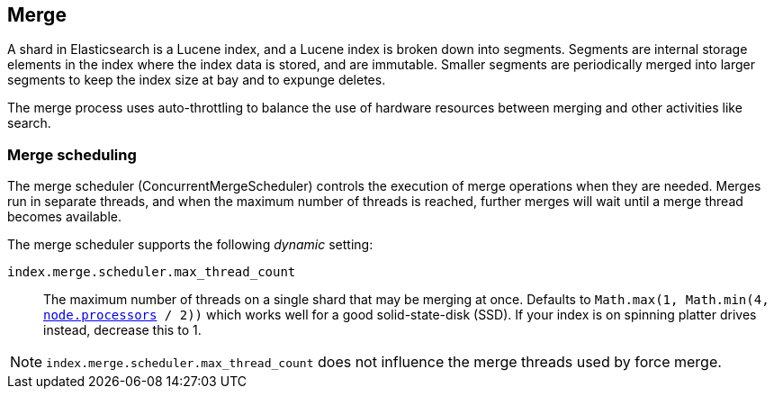[[index-modules-merge]]
== Merge

A shard in Elasticsearch is a Lucene index, and a Lucene index is broken down
into segments. Segments are internal storage elements in the index where the
index data is stored, and are immutable. Smaller segments are periodically
merged into larger segments to keep the index size at bay and to expunge
deletes.

The merge process uses auto-throttling to balance the use of hardware
resources between merging and other activities like search.

[discrete]
[[merge-scheduling]]
=== Merge scheduling

The merge scheduler (ConcurrentMergeScheduler) controls the execution of merge
operations when they are needed.  Merges run in separate threads, and when the
maximum number of threads is reached, further merges will wait until a merge
thread becomes available. 

The merge scheduler supports the following _dynamic_ setting:

`index.merge.scheduler.max_thread_count`::

    The maximum number of threads on a single shard that may be merging at once.
	Defaults to
    `Math.max(1, Math.min(4, <<node.processors, node.processors>> / 2))` which
    works well for a good solid-state-disk (SSD).  If your index is on spinning
    platter drives instead, decrease this to 1.

NOTE: `index.merge.scheduler.max_thread_count` does not influence the merge threads
used by force merge.
